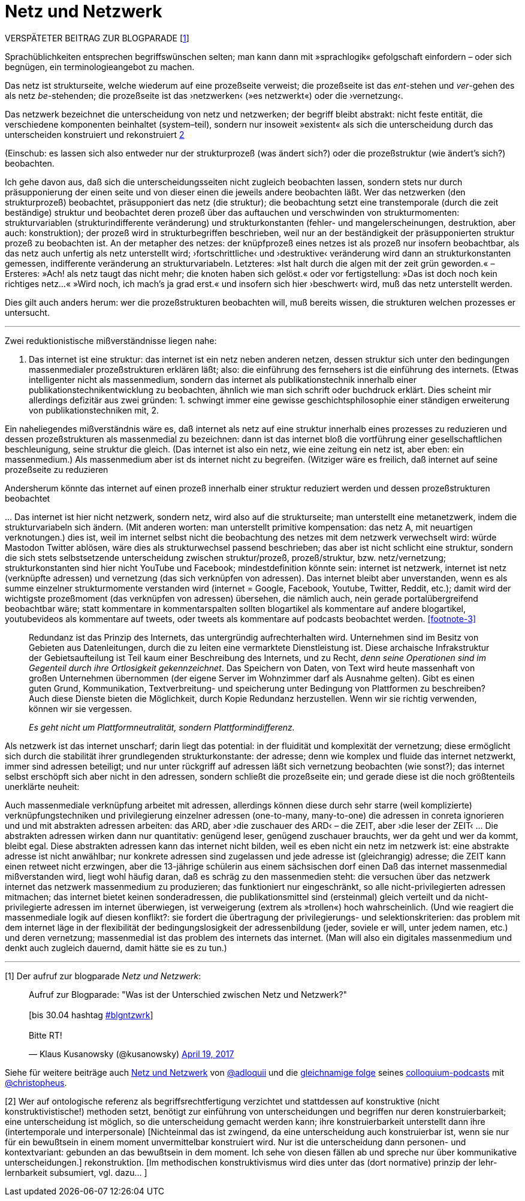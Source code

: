 # Netz und Netzwerk
:hp-tags: netz, netzwerk,
:published_at: 2017-05-04

VERSPÄTETER BEITRAG ZUR BLOGPARADE [<<footnote-1>>]

Sprachüblichkeiten entsprechen begriffswünschen selten; man kann dann mit »sprachlogik« gefolgschaft einfordern – oder sich begnügen, ein terminologieangebot zu machen.

Das netz ist strukturseite, welche wiederum auf eine prozeßseite verweist; die prozeßseite ist das __ent__-stehen und __ver__-gehen des als netz __be__-stehenden; die prozeßseite ist das ›netzwerken‹ (»es netzwerkt«) oder die ›vernetzung‹. 

Das netzwerk bezeichnet die unterscheidung von netz und netzwerken; der begriff bleibt abstrakt: nicht feste entität, die verschiedene komponenten beinhaltet (system–teil), sondern nur insoweit »existent« als sich die unterscheidung durch das unterscheiden konstruiert und rekonstruiert <<footnote-2>>


(Einschub: es lassen sich also entweder nur der strukturprozeß (was ändert sich?) oder die prozeßstruktur (wie ändert’s sich?) beobachten.
 
Ich gehe davon aus, daß sich die unterscheidungsseiten nicht zugleich beobachten lassen, sondern stets nur durch präsupponierung der einen seite und von dieser einen die jeweils andere beobachten läßt. Wer das netzwerken (den strukturprozeß) beobachtet, präsupponiert das netz (die struktur); die beobachtung setzt eine transtemporale (durch die zeit beständige) struktur und beobachtet deren prozeß über das auftauchen und verschwinden von strukturmomenten: strukturvariablen (strukturindifferente veränderung) und strukturkonstanten (fehler- und mangelerscheinungen, destruktion, aber auch: konstruktion); der prozeß wird in strukturbegriffen beschrieben, weil nur an der beständigkeit der präsupponierten struktur prozeß zu beobachten ist. An der metapher des netzes: der knüpfprozeß eines netzes ist als prozeß nur insofern beobachtbar, als das netz auch unfertig als netz unterstellt wird; ›fortschrittliche‹ und ›destruktive‹ veränderung wird dann an strukturkonstanten gemessen, indifferente veränderung an strukturvariabeln. Letzteres: »Ist halt durch die algen mit der zeit grün geworden.« – Ersteres: »Ach! als netz taugt das nicht mehr; die knoten haben sich gelöst.« oder vor fertigstellung: »Das ist doch noch kein richtiges netz…« »Wird noch, ich mach’s ja grad erst.« und insofern sich hier ›beschwert‹ wird, muß das netz unterstellt werden.

Dies gilt auch anders herum: wer die prozeßstrukturen beobachten will, muß bereits wissen, die strukturen welchen prozesses er untersucht.

---

Zwei reduktionistische mißverständnisse liegen nahe:

1. Das internet ist eine struktur: das internet ist ein netz neben anderen netzen, dessen struktur sich unter den bedingungen massenmedialer prozeßstrukturen erklären läßt; also: die einführung des fernsehers ist die einführung des internets. (Etwas intelligenter nicht als massenmedium, sondern das internet als publikationstechnik innerhalb einer publikationstechnikentwicklung zu beobachten, ähnlich wie man sich schrift oder buchdruck erklärt. Dies scheint mir allerdings defizitär aus zwei gründen: 1. schwingt immer eine gewisse geschichtsphilosophie einer ständigen erweiterung von publikationstechniken mit, 2. 

Ein naheliegendes mißverständnis wäre es, daß internet als netz auf eine struktur innerhalb eines prozesses zu reduzieren und dessen prozeßstrukturen als massenmedial zu bezeichnen: dann ist das internet bloß die vortführung einer gesellschaftlichen beschleunigung, seine struktur die gleich. (Das internet ist also ein netz, wie eine zeitung ein netz ist, aber eben: ein massenmedium.) Als massenmedium aber ist ds internet nicht zu begreifen. (Witziger wäre es freilich, daß internet auf seine prozeßseite zu reduzieren

Andersherum könnte das internet auf einen prozeß innerhalb einer struktur reduziert werden und dessen prozeßstrukturen beobachtet

… Das internet ist hier nicht netzwerk, sondern netz, wird also auf die strukturseite; man unterstellt eine metanetzwerk, indem die strukturvariabeln sich ändern. (Mit anderen worten: man unterstellt primitive kompensation: das netz A, mit neuartigen verknotungen.) dies ist, weil im internet selbst nicht die beobachtung des netzes mit dem netzwerk verwechselt wird: würde Mastodon Twitter ablösen, wäre dies als strukturwechsel passend beschrieben; das aber ist nicht schlicht eine struktur, sondern die sich stets selbstsetzende unterscheidung zwischen struktur/prozeß, prozeß/struktur, bzw. netz/vernetzung; strukturkonstanten sind hier nicht YouTube und Facebook; mindestdefinition könnte sein: internet ist netzwerk, internet ist netz (verknüpfte adressen) und vernetzung (das sich verknüpfen von adressen). Das internet bleibt aber unverstanden, wenn es als summe einzelner strukturmomente verstanden wird (internet = Google, Facebook, Youtube, Twitter, Reddit, etc.); damit wird der wichtigste prozeßmoment (das verknüpfen von adressen) übersehen, die nämlich auch, nein gerade portalübergreifend beobachtbar wäre; statt kommentare in kommentarspalten sollten blogartikel als kommentare auf andere blogartikel, youtubevideos als kommentare auf tweets, oder tweets als kommentare auf podcasts beobachtet werden. <<footnote-3>>


____
Redundanz ist das Prinzip des Internets, das untergründig aufrechterhalten wird. Unternehmen sind im Besitz von Gebieten aus Datenleitungen, durch die zu leiten eine vermarktete Dienstleistung ist. Diese archaische Infrakstruktur der Gebietsaufteilung ist Teil kaum einer Beschreibung des Internets, und zu Recht, _denn seine Operationen sind im Gegenteil durch ihre Ortlosigkeit gekennzeichnet_. Das Speichern von Daten, von Text wird heute massenhaft von großen Unternehmen übernommen (der eigene Server im Wohnzimmer darf als Ausnahme gelten). Gibt es einen guten Grund, Kommunikation, Textverbreitung- und speicherung unter Bedingung von Plattformen zu beschreiben? Auch diese Dienste bieten die Möglichkeit, durch Kopie Redundanz herzustellen. Wenn wir sie richtig verwenden, können wir sie vergessen.

_Es geht nicht um Plattformneutralität, sondern Plattformindifferenz._
____


Als netzwerk ist das internet unscharf; darin liegt das potential: in der fluidität und komplexität der vernetzung; diese ermöglicht sich durch die stabilität ihrer grundlegenden strukturkonstante: der adresse; denn wie komplex und fluide das internet netzwerkt, immer sind adressen beteiligt; und nur unter rückgriff auf adressen läßt sich vernetzung beobachten (wie sonst?); das internet selbst erschöpft sich aber nicht in den adressen, sondern schließt die prozeßseite ein; und gerade diese ist die noch größtenteils unerklärte neuheit:

Auch massenmediale verknüpfung arbeitet mit adressen, allerdings können diese durch sehr starre (weil komplizierte) verknüpfungstechniken und privilegierung einzelner adressen (one-to-many, many-to-one) die adressen in conreta ignorieren und und mit abstrakten adressen arbeiten: das ARD, aber ›die zuschauer des ARD‹ – die ZEIT, aber ›die leser der ZEIT‹ … Die abstrakten adressen wirken dann nur quantitativ: genügend leser, genügend zuschauer brauchts, wer da geht und wer da kommt, bleibt egal. Diese abstrakten adressen kann das internet nicht bilden, weil es eben nicht ein netz im netzwerk ist: eine abstrakte adresse ist nicht anwählbar; nur konkrete adressen sind zugelassen und jede adresse ist (gleichrangig) adresse; die ZEIT kann einen retweet nicht erzwingen, aber die 13-jährige schülerin aus einem sächsischen dorf einen Daß das internet massenmedial mißverstanden wird, liegt wohl häufig daran, daß es schräg zu den massenmedien steht: die versuchen über das netzwerk internet das netzwerk massenmedium zu produzieren; das funktioniert nur eingeschränkt, so alle nicht-privilegierten adressen mitmachen; das internet bietet keinen sonderadressen, die publikationsmittel sind (ersteinmal) gleich verteilt und da nicht-privilegierte adressen im internet überwiegen, ist verweigerung (extrem als »trollen«) hoch wahrscheinlich. (Und wie reagiert die massenmediale logik auf diesen konflikt?: sie fordert die übertragung der privilegierungs- und selektionskriterien: das problem mit dem internet läge in der flexibilität der bedingungslosigkeit der adressenbildung (jeder, soviele er will, unter jedem namen, etc.) und deren vernetzung; massenmedial ist das problem des internets das internet. (Man will also ein digitales massenmedium und denkt auch zugleich dauernd, damit hätte sie es zu tun.)

---

[[footnote-1, 1]] [1] Der aufruf zur blogparade _Netz und Netzwerk_:

++++
<blockquote class="twitter-tweet" data-partner="tweetdeck"><p lang="de" dir="ltr">Aufruf zur Blogparade: &quot;Was ist der Unterschied zwischen Netz und Netzwerk?&quot;<br><br>[bis 30.04 hashtag <a href="https://twitter.com/hashtag/blgntzwrk?src=hash">#blgntzwrk</a>]<br><br>Bitte RT!</p>&mdash; Klaus Kusanowsky (@kusanowsky) <a href="https://twitter.com/kusanowsky/status/854803923751890944">April 19, 2017</a></blockquote>
<script async src="//platform.twitter.com/widgets.js" charset="utf-8"></script>
++++

Siehe für weitere beiträge auch http://professio.ifwo.eu[Netz und Netzwerk] von http://twitter.com/adloquii[@adloquii] und die https://colloquium.ifwo.eu/2017/04/30/netz-und-netzwerk/[gleichnamige folge] seines https://colloquium.ifwo.eu[colloquium-podcasts] mit http://twitter.com/christopheus[@christopheus].

[[footnote-2, 2]] [2] Wer auf ontologische referenz als begriffsrechtfertigung verzichtet und stattdessen auf konstruktive (nicht konstruktivistische!) methoden setzt, benötigt zur einführung von unterscheidungen und begriffen nur deren konstruierbarkeit;  eine unterscheidung ist möglich, so die unterscheidung gemacht werden kann; ihre konstruierbarkeit unterstellt dann ihre (intertemporale und interpersonale) [Nichteinmal das ist zwingend, da eine unterscheidung auch konstruierbar ist, wenn sie nur für ein bewußtsein in einem moment unvermittelbar konstruiert wird. Nur ist die unterscheidung dann personen- und kontextvariant: gebunden an das bewußtsein in dem moment. Ich sehe von diesen fällen ab und spreche nur über kommunikative unterscheidungen.] rekonstruktion. [Im methodischen konstruktivismus wird dies unter das (dort normative) prinzip der lehr-lernbarkeit subsumiert, vgl. dazu… ]